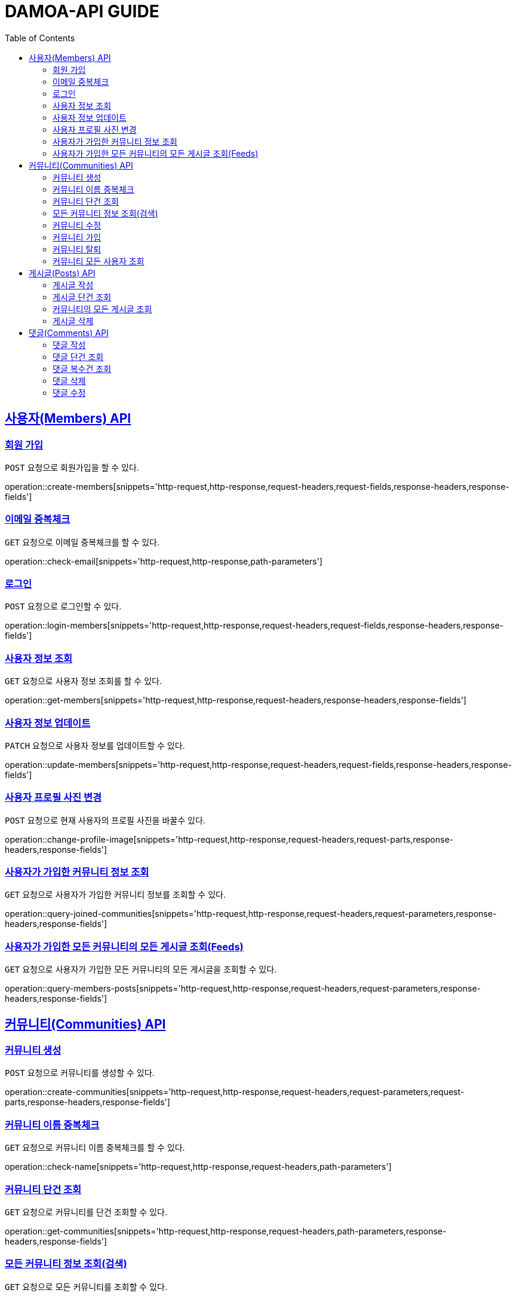 ifndef::snippets[]
:snippets: ../../../build/generated-snippets
endif::[]
:doctype: book
:icons: font
:source-highlighter: highlightjs
:toc: left
:toclevels: 2
:sectlinks:
:operation-http-request-title: Request
:operation-http-response-title: Response

[[resources]]
= DAMOA-API GUIDE

[[resources-members]]
== 사용자(Members) API

[[resources-members-create]]
=== 회원 가입

`POST` 요청으로 회원가입을 할 수 있다.

operation::create-members[snippets='http-request,http-response,request-headers,request-fields,response-headers,response-fields']

[[resources-members-email-check]]
=== 이메일 중복체크

`GET` 요청으로 이메일 중복체크를 할 수 있다.

operation::check-email[snippets='http-request,http-response,path-parameters']

[[resources-members-loin]]
=== 로그인

`POST` 요청으로 로그인할 수 있다.

operation::login-members[snippets='http-request,http-response,request-headers,request-fields,response-headers,response-fields']

[[resources-members-get]]
=== 사용자 정보 조회

`GET` 요청으로 사용자 정보 조회를 할 수 있다.

operation::get-members[snippets='http-request,http-response,request-headers,response-headers,response-fields']

[[resources-members-update]]
=== 사용자 정보 업데이트

`PATCH` 요청으로 사용자 정보를 업데이트할 수 있다.

operation::update-members[snippets='http-request,http-response,request-headers,request-fields,response-headers,response-fields']

[[resources-members-change-profile]]
=== 사용자 프로필 사진 변경

`POST` 요청으로 현재 사용자의 프로필 사진을 바꿀수 있다.

operation::change-profile-image[snippets='http-request,http-response,request-headers,request-parts,response-headers,response-fields']

[[resources-members-communities-get]]
=== 사용자가 가입한 커뮤니티 정보 조회

`GET` 요청으로 사용자가 가입한 커뮤니티 정보를 조회할 수 있다.

operation::query-joined-communities[snippets='http-request,http-response,request-headers,request-parameters,response-headers,response-fields']

[[resources-members-posts-get]]
=== 사용자가 가입한 모든 커뮤니티의 모든 게시글 조회(Feeds)

`GET` 요청으로 사용자가 가입한 모든 커뮤니티의 모든 게시글을 조회할 수 있다.

operation::query-members-posts[snippets='http-request,http-response,request-headers,request-parameters,response-headers,response-fields']


[[resources-communities]]
== 커뮤니티(Communities) API

[[resources-communities-create]]
=== 커뮤니티 생성

`POST` 요청으로 커뮤니티를 생성할 수 있다.

operation::create-communities[snippets='http-request,http-response,request-headers,request-parameters,request-parts,response-headers,response-fields']

[[resources-communities-email-check]]
=== 커뮤니티 이름 중복체크

`GET` 요청으로 커뮤니티 이름 중복체크를 할 수 있다.

operation::check-name[snippets='http-request,http-response,request-headers,path-parameters']

[[resources-communities-get]]
=== 커뮤니티 단건 조회

`GET` 요청으로 커뮤니티를 단건 조회할 수 있다.

operation::get-communities[snippets='http-request,http-response,request-headers,path-parameters,response-headers,response-fields']

[[resources-communities-query]]
=== 모든 커뮤니티 정보 조회(검색)

`GET` 요청으로 모든 커뮤니티를 조회할 수 있다.

operation::query-communities[snippets='http-request,http-response,request-headers,request-parameters,response-headers,response-fields']

[[resources-communities-update]]
=== 커뮤니티 수정

`POST` 요청으로 커뮤니티를 수정할 수 있다.

operation::update-communities[snippets='http-request,http-response,request-headers,path-parameters,request-parameters,request-parts,response-headers,response-fields']

[[resources-communities-join]]
=== 커뮤니티 가입

`POST` 요청으로 커뮤니티에 가입할 수 있다.

operation::join-communities[snippets='http-request,http-response,request-headers,path-parameters']

[[resources-communities-withdraw]]
=== 커뮤니티 탈퇴

`POST` 요청으로 커뮤니티를 탈퇴할 수 있다.

operation::withdraw-communities[snippets='http-request,http-response,request-headers,path-parameters']

[[resources-communities-members-query]]
=== 커뮤니티 모든 사용자 조회

`GET` 요청으로 커뮤니티의 모든 사용자을 조회할 수 있다.

operation::query-communities-member[snippets='http-request,http-response,request-headers,path-parameters,request-parameters,response-headers,response-fields']


[[resources-posts]]
== 게시글(Posts) API

[[resources-posts-create]]
=== 게시글 작성

`POST` 요청으로 게시글을 작성할 수 있다.

operation::create-posts[snippets='http-request,http-response,request-headers,path-parameters,request-parameters,request-parts,response-headers,response-fields']

[[resources-posts-get]]
=== 게시글 단건 조회

`GET` 요청으로 게시글을 단건 조회할 수 있다.

operation::get-posts[snippets='http-request,http-response,request-headers,path-parameters,response-headers,response-fields']

[[resources-posts-query]]
=== 커뮤니티의 모든 게시글 조회

`GET` 요청으로 커뮤니티의 모든 게시글을 조회할 수 있다.

operation::query-posts[snippets='http-request,http-response,request-headers,path-parameters,request-parameters,response-headers,response-fields']

[[resources-posts-delete]]
=== 게시글 삭제

`DELETE` 요청으로 게시글을 삭제할 수 있다.

operation::delete-posts[snippets='http-request,http-response,request-headers,path-parameters']


[[resources-comments]]
== 댓글(Comments) API

[[resources-comments-create]]
=== 댓글 작성

`POST` 요청으로 댓글을 작성할 수 있다.

operation::create-comments[snippets='http-request,http-response,request-headers,path-parameters,request-fields,response-headers,response-fields']

[[resources-comments-get]]
=== 댓글 단건 조회

`GET` 요청으로 댓글을 단건 조회할 수 있다.

operation::get-comments[snippets='http-request,http-response,request-headers,path-parameters,response-headers,response-fields']

[[resources-comments-query]]
=== 댓글 복수건 조회

`GET` 요청으로 댓글을 복수건 조회할 수있다. +
단, 부모 댓글만 조회하고, 부모댓글에 연관된 자식 댓글의 수를 표시한다.

operation::query-parent-comments[snippets='http-request,http-response,request-headers,path-parameters,request-parameters,response-headers,response-fields']

[[resources-comments-delete]]
=== 댓글 삭제

`DELETE` 요청으로 댓글을 작성할 수 있다. +
부모 댓글을 삭제하면 자식 댓글까지 삭제 된다.

operation::delete-comments[snippets='http-request,http-response,request-headers,path-parameters']

[[resources-comments-update]]
=== 댓글 수정

`PATCH` 요청으로 댓글을 수정할 수 있다.

operation::update-comments[snippets='http-request,http-response,request-headers,path-parameters,request-fields,response-headers,response-fields']
